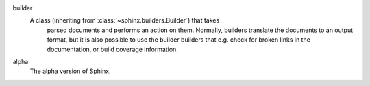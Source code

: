 .. glossary::
   :sorted:

builder
    A class (inheriting from :class:`~sphinx.builders.Builder`) that takes
      parsed documents and performs an action on them.  Normally, builders
      translate the documents to an output format, but it is also possible to
      use the builder builders that e.g. check for broken links in the
      documentation, or build coverage information.
    
alpha
    The alpha version of Sphinx.
